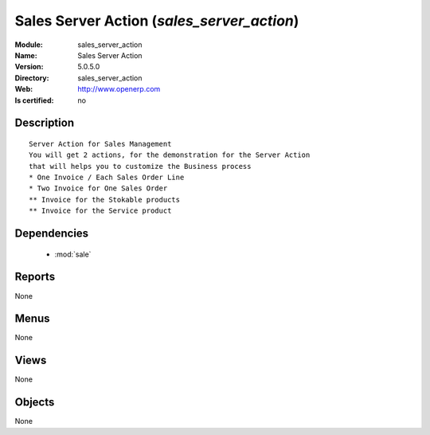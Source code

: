
.. module:: sales_server_action
    :synopsis: Sales Server Action
    :noindex:
.. 

.. raw:: html

    <link rel="stylesheet" href="../_static/hide_objects_in_sidebar.css" type="text/css" />

Sales Server Action (*sales_server_action*)
===========================================
:Module: sales_server_action
:Name: Sales Server Action
:Version: 5.0.5.0
:Directory: sales_server_action
:Web: http://www.openerp.com
:Is certified: no

Description
-----------

::

  Server Action for Sales Management
  You will get 2 actions, for the demonstration for the Server Action
  that will helps you to customize the Business process
  * One Invoice / Each Sales Order Line
  * Two Invoice for One Sales Order
  ** Invoice for the Stokable products
  ** Invoice for the Service product

Dependencies
------------

 * :mod:`sale`

Reports
-------

None


Menus
-------


None


Views
-----


None



Objects
-------

None
